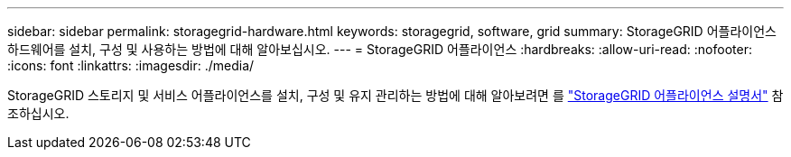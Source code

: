 ---
sidebar: sidebar 
permalink: storagegrid-hardware.html 
keywords: storagegrid, software, grid 
summary: StorageGRID 어플라이언스 하드웨어를 설치, 구성 및 사용하는 방법에 대해 알아보십시오. 
---
= StorageGRID 어플라이언스
:hardbreaks:
:allow-uri-read: 
:nofooter: 
:icons: font
:linkattrs: 
:imagesdir: ./media/


[role="lead"]
StorageGRID 스토리지 및 서비스 어플라이언스를 설치, 구성 및 유지 관리하는 방법에 대해 알아보려면 를 https://docs.netapp.com/us-en/storagegrid-appliances/index.html["StorageGRID 어플라이언스 설명서"^] 참조하십시오.
